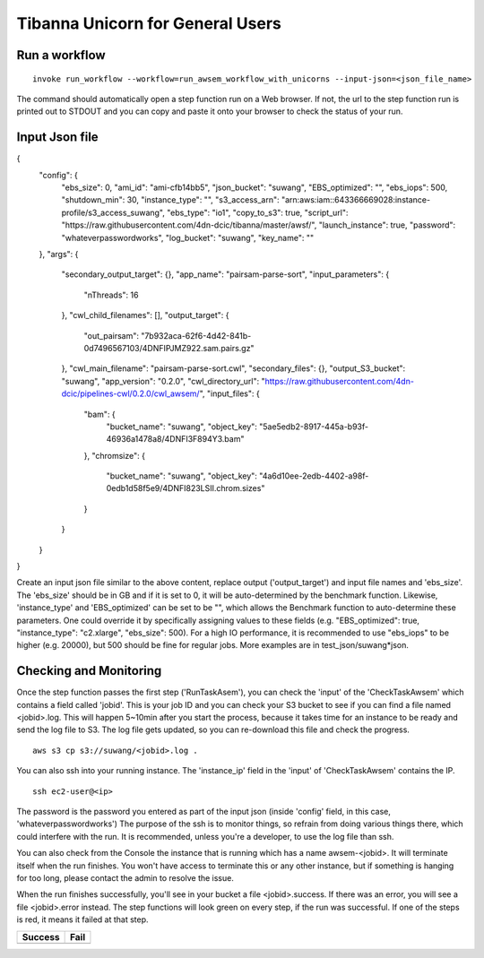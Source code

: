 =================================
Tibanna Unicorn for General Users
=================================

Run a workflow
--------------

::

    invoke run_workflow --workflow=run_awsem_workflow_with_unicorns --input-json=<json_file_name>

The command should automatically open a step function run on a Web browser. If not, the url to the step function run is printed out to STDOUT and you can copy and paste it onto your browser to check the status of your run.



Input Json file
---------------

{
  "config": {
    "ebs_size": 0,
    "ami_id": "ami-cfb14bb5",
    "json_bucket": "suwang",
    "EBS_optimized": "",
    "ebs_iops": 500,
    "shutdown_min": 30,
    "instance_type": "",
    "s3_access_arn": "arn:aws:iam::643366669028:instance-profile/s3_access_suwang",
    "ebs_type": "io1",
    "copy_to_s3": true,
    "script_url": "https://raw.githubusercontent.com/4dn-dcic/tibanna/master/awsf/",
    "launch_instance": true,
    "password": "whateverpasswordworks",
    "log_bucket": "suwang",
    "key_name": ""
  },
  "args": {
    "secondary_output_target": {},
    "app_name": "pairsam-parse-sort",
    "input_parameters": {
      "nThreads": 16
    },
    "cwl_child_filenames": [],
    "output_target": {
      "out_pairsam": "7b932aca-62f6-4d42-841b-0d7496567103/4DNFIPJMZ922.sam.pairs.gz"
    },
    "cwl_main_filename": "pairsam-parse-sort.cwl",
    "secondary_files": {},
    "output_S3_bucket": "suwang",
    "app_version": "0.2.0",
    "cwl_directory_url": "https://raw.githubusercontent.com/4dn-dcic/pipelines-cwl/0.2.0/cwl_awsem/",
    "input_files": {
      "bam": {
        "bucket_name": "suwang",
        "object_key": "5ae5edb2-8917-445a-b93f-46936a1478a8/4DNFI3F894Y3.bam"
      },
      "chromsize": {
        "bucket_name": "suwang",
        "object_key": "4a6d10ee-2edb-4402-a98f-0edb1d58f5e9/4DNFI823LSII.chrom.sizes"
      }
    }
  }
}


Create an input json file similar to the above content, replace output ('output_target') and input file names and 'ebs_size'. The 'ebs_size' should be in GB and if it is set to 0, it will be auto-determined by the benchmark function. Likewise, 'instance_type' and 'EBS_optimized' can be set to be "", which allows the Benchmark function to auto-determine these parameters. One could override it by specifically assigning values to these fields (e.g. "EBS_optimized": true, "instance_type": "c2.xlarge", "ebs_size": 500). For a high IO performance, it is recommended to use "ebs_iops" to be higher (e.g. 20000), but 500 should be fine for regular jobs. More examples are in test_json/suwang*json.


Checking and Monitoring
-----------------------

Once the step function passes the first step ('RunTaskAsem'), you can check the 'input' of the 'CheckTaskAwsem' which contains a field called 'jobid'. This is your job ID and you can check your S3 bucket to see if you can find a file named <jobid>.log. This will happen 5~10min after you start the process, because it takes time for an instance to be ready and send the log file to S3. The log file gets updated, so you can re-download this file and check the progress.

::

    aws s3 cp s3://suwang/<jobid>.log .

You can also ssh into your running instance. The 'instance_ip' field in the 'input' of 'CheckTaskAwsem' contains the IP.

::

    ssh ec2-user@<ip>

The password is the password you entered as part of the input json (inside 'config' field, in this case, 'whateverpasswordworks') The purpose of the ssh is to monitor things, so refrain from doing various things there, which could interfere with the run. It is recommended, unless you're a developer, to use the log file than ssh.

You can also check from the Console the instance that is running which has a name awsem-<jobid>. It will terminate itself when the run finishes. You won't have access to terminate this or any other instance, but if something is hanging for too long, please contact the admin to resolve the issue.

When the run finishes successfully, you'll see in your bucket a file <jobid>.success. If there was an error, you will see a file <jobid>.error instead. The step functions will look green on every step, if the run was successful. If one of the steps is red, it means it failed at that step.


=========================  ======================
        Success                   Fail
=========================  ======================
|unicorn_stepfun_success|  |unicorn_stepfun_fail|
=========================  ======================

.. |unicorn_stepfun_success| image:: images/stepfunction_unicorn_screenshot_fail.png
.. |unicorn_stepfun_fail| image:: images/stepfunction_unicorn_screenshot.png
